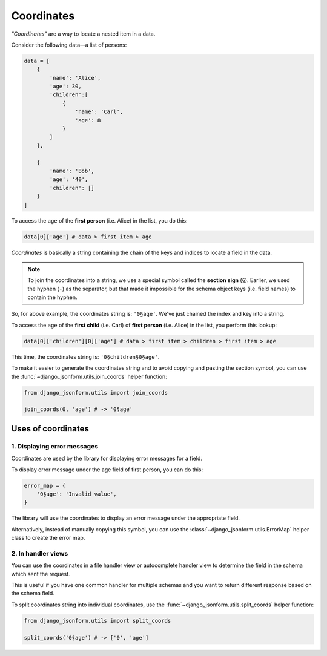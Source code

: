 Coordinates
===========

*"Coordinates"* are a way to locate a nested item in a data.

Consider the following data—a list of persons:

.. code-block:: python

    data = [
        {
            'name': 'Alice',
            'age': 30,
            'children':[
                {
                    'name': 'Carl',
                    'age': 8
                }
            ]
        },

        {
            'name': 'Bob',
            'age': '40',
            'children': []
        }
    ]

To access the ``age`` of the **first person** (i.e. Alice) in the list, you do this:

.. code-block:: python

    data[0]['age'] # data > first item > age


*Coordinates* is  basically a string containing the chain of the keys and indices
to locate a field in the data.

.. note::
    
    To join the coordinates into a string, we use a special symbol called the **section sign** (``§``).
    Earlier, we used the hyphen (``-``) as the separator, but that made it impossible for
    the schema object keys (i.e. field names) to contain the hyphen.

So, for above example, the coordinates string is: ``'0§age'``. We've just chained the
index and key into a string.

To access the ``age`` of the **first child** (i.e. Carl) of **first person** (i.e. Alice)
in the list, you perform this lookup:

.. code-block:: python

    data[0]['children'][0]['age'] # data > first item > children > first item > age

This time, the coordinates string is: ``'0§children§0§age'``.


To make it easier to generate the coordinates string and to avoid copying and pasting
the section symbol, you can use the  :func:`~django_jsonform.utils.join_coords` helper function:

.. code-block::

    from django_jsonform.utils import join_coords

    join_coords(0, 'age') # -> '0§age'


Uses of coordinates
-------------------

1. Displaying error messages
~~~~~~~~~~~~~~~~~~~~~~~~~~~~

Coordinates are used by the library for displaying error messages for a field.

To display error message under the age field of first person, you can do this:

.. code-block:: python

    error_map = {
        '0§age': 'Invalid value',
    }

The library will use the coordinates to display an error message under the appropriate field.

Alternatively, instead of manually copying this symbol, you can use the
:class:`~django_jsonform.utils.ErrorMap` helper class to create the error map.

2. In handler views
~~~~~~~~~~~~~~~~~~~

You can use the coordinates in a file handler view or autocomplete handler view
to determine the field in the schema which sent the request.

This is useful if you have one common handler for multiple schemas and you want to
return different response based on the schema field.

To split coordinates string into individual coordinates, use the
:func:`~django_jsonform.utils.split_coords` helper function:

.. code-block::

    from django_jsonform.utils import split_coords

    split_coords('0§age') # -> ['0', 'age']

